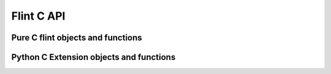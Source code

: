 Flint C API
===========

Pure C flint objects and functions
----------------------------------

.. c:autodoc:: flint.h

Python C Extension objects and functions
----------------------------------------

.. c:autodoc:: numpy_flint.h

    
